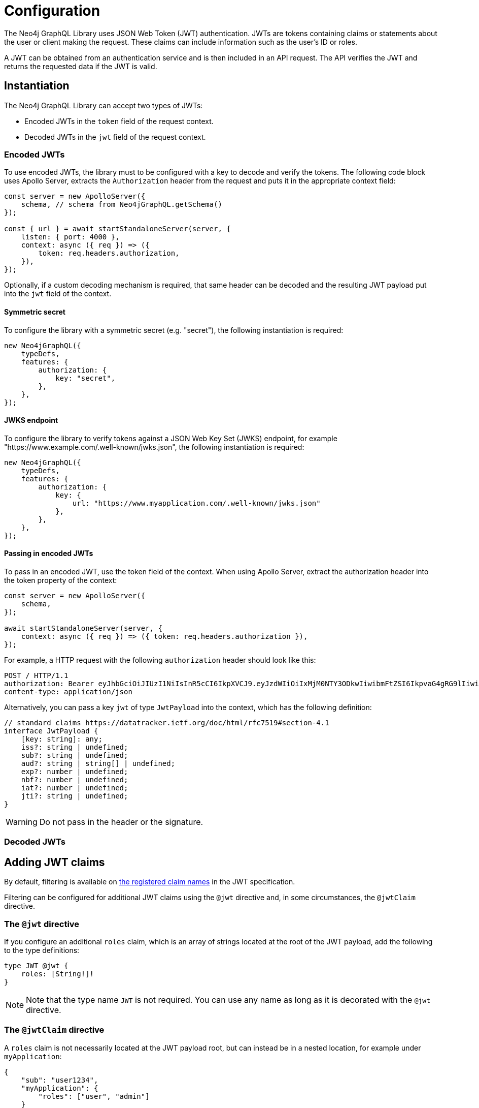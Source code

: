 = Configuration
:description: This page describes how to configure authentication and authorization features in the Neo4j GraphQL Library.

The Neo4j GraphQL Library uses JSON Web Token (JWT) authentication.
JWTs are tokens containing claims or statements about the user or client making the request.
These claims can include information such as the user's ID or roles.

A JWT can be obtained from an authentication service and is then included in an API request.
The API verifies the JWT and returns the requested data if the JWT is valid.

== Instantiation

The Neo4j GraphQL Library can accept two types of JWTs:

* Encoded JWTs in the `token` field of the request context.
* Decoded JWTs in the `jwt` field of the request context.

=== Encoded JWTs

To use encoded JWTs, the library must to be configured with a key to decode and verify the tokens.
The following code block uses Apollo Server, extracts the `Authorization` header from the request and puts it in the appropriate context field:

[source, typescript, indent=0]
----
const server = new ApolloServer({
    schema, // schema from Neo4jGraphQL.getSchema()
});

const { url } = await startStandaloneServer(server, {
    listen: { port: 4000 },
    context: async ({ req }) => ({
        token: req.headers.authorization,
    }),
});
----

Optionally, if a custom decoding mechanism is required, that same header can be decoded and the resulting JWT payload put into the `jwt` field of the context.

// ^ Can we show the above in a code listing?

==== Symmetric secret

To configure the library with a symmetric secret (e.g. "secret"), the following instantiation is required:

[source, typescript, indent=0]
----
new Neo4jGraphQL({
    typeDefs,
    features: {
        authorization: {
            key: "secret",
        },
    },
});
----

==== JWKS endpoint

To configure the library to verify tokens against a JSON Web Key Set (JWKS) endpoint, for example "https://www.example.com/.well-known/jwks.json", the following instantiation is required:

[source, typescript, indent=0]
----
new Neo4jGraphQL({
    typeDefs,
    features: {
        authorization: {
            key: {
                url: "https://www.myapplication.com/.well-known/jwks.json"
            },
        },
    },
});
----

==== Passing in encoded JWTs

// What about decoded JWTs?

To pass in an encoded JWT, use the token field of the context.
When using Apollo Server, extract the authorization header into the token property of the context:

[source, javascript, indent=0]
----
const server = new ApolloServer({
    schema,
});

await startStandaloneServer(server, {
    context: async ({ req }) => ({ token: req.headers.authorization }),
});
----

For example, a HTTP request with the following `authorization` header should look like this:

[source]
----
POST / HTTP/1.1
authorization: Bearer eyJhbGciOiJIUzI1NiIsInR5cCI6IkpXVCJ9.eyJzdWIiOiIxMjM0NTY3ODkwIiwibmFtZSI6IkpvaG4gRG9lIiwiaWF0IjoxNTE2MjM5MDIyLCJyb2xlcyI6WyJ1c2VyX2FkbWluIiwicG9zdF9hZG1pbiIsImdyb3VwX2FkbWluIl19.IY0LWqgHcjEtOsOw60mqKazhuRFKroSXFQkpCtWpgQI
content-type: application/json
----

Alternatively, you can pass a key `jwt` of type `JwtPayload` into the context, which has the following definition:

[source, typescript, indent=0]
----
// standard claims https://datatracker.ietf.org/doc/html/rfc7519#section-4.1
interface JwtPayload {
    [key: string]: any;
    iss?: string | undefined;
    sub?: string | undefined;
    aud?: string | string[] | undefined;
    exp?: number | undefined;
    nbf?: number | undefined;
    iat?: number | undefined;
    jti?: string | undefined;
}
----

[WARNING]
Do not pass in the header or the signature.

=== Decoded JWTs

// What could be added here?

== Adding JWT claims

By default, filtering is available on https://www.rfc-editor.org/rfc/rfc7519#section-4.1[the registered claim names] in the JWT specification.

Filtering can be configured for additional JWT claims using the `@jwt` directive and, in some circumstances, the `@jwtClaim` directive.

=== The `@jwt` directive

If you configure an additional `roles` claim, which is an array of strings located at the root of the JWT payload, add the following to the type definitions:

[source, graphql, indent=0]
----
type JWT @jwt {
    roles: [String!]!
}
----

[NOTE]
Note that the type name `JWT` is not required.
You can use any name as long as it is decorated with the `@jwt` directive.

=== The `@jwtClaim` directive

A `roles` claim is not necessarily located at the JWT payload root, but can instead be in a nested location, for example under `myApplication`:

[source, json, indent=0]
----
{
    "sub": "user1234",
    "myApplication": {
        "roles": ["user", "admin"]
    }
}
----

In this case, use the `@jwtClaim` directive alongside the `@jwt` directive:

[source, graphql, indent=0]
----
type JWT @jwt {
    roles: [String!]! @jwtClaim(path: "myApplication.roles")
}
----

Additionally, the nested location may contain `.` characters in the path, for example:

[source, json, indent=0]
----
{
    "sub": "user1234",
    "http://www.myapplication.com": {
        "roles": ["user", "admin"]
    }
}
----

Escape these characters:

[source, graphql, indent=0]
----
type JWT @jwt {
    roles: [String!]! @jwtClaim(path: "http://www\\\\.myapplication\\\\.com.roles")
}
----

[NOTE]
====
The `path` must be escaped twice: once for GraphQL and once for `dot-prop`, which is used under the hood to resolve the path.
====


